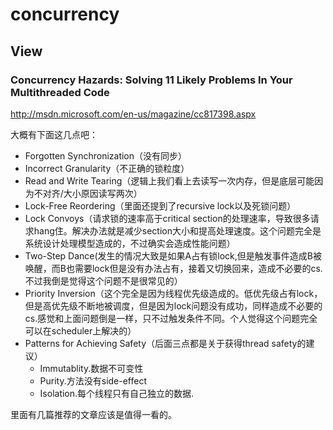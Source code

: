 * concurrency
** View
*** Concurrency Hazards: Solving 11 Likely Problems In Your Multithreaded Code
http://msdn.microsoft.com/en-us/magazine/cc817398.aspx

大概有下面这几点吧：
   - Forgotten Synchronization（没有同步）
   - Incorrect Granularity（不正确的锁粒度）
   - Read and Write Tearing（逻辑上我们看上去读写一次内存，但是底层可能因为不对齐/大小原因读写两次）
   - Lock-Free Reordering（里面还提到了recursive lock以及死锁问题）
   - Lock Convoys（请求锁的速率高于critical section的处理速率，导致很多请求hang住。解决办法就是减少section大小和提高处理速度。这个问题完全是系统设计处理模型造成的，不过确实会造成性能问题）
   - Two-Step Dance(发生的情况大致是如果A占有锁lock,但是触发事件造成B被唤醒，而B也需要lock但是没有办法占有，接着又切换回来，造成不必要的cs.不过我倒是觉得这个问题不是很常见的）
   - Priority Inversion（这个完全是因为线程优先级造成的。低优先级占有lock，但是高优先级不断地被调度，但是因为lock问题没有成功，同样造成不必要的cs.感觉和上面问题倒是一样，只不过触发条件不同。个人觉得这个问题完全可以在scheduler上解决的）
   - Patterns for Achieving Safety（后面三点都是关于获得thread safety的建议）
     - Immutablity.数据不可变性
     - Purity.方法没有side-effect
     - Isolation.每个线程只有自己独立的数据.

里面有几篇推荐的文章应该是值得一看的。

